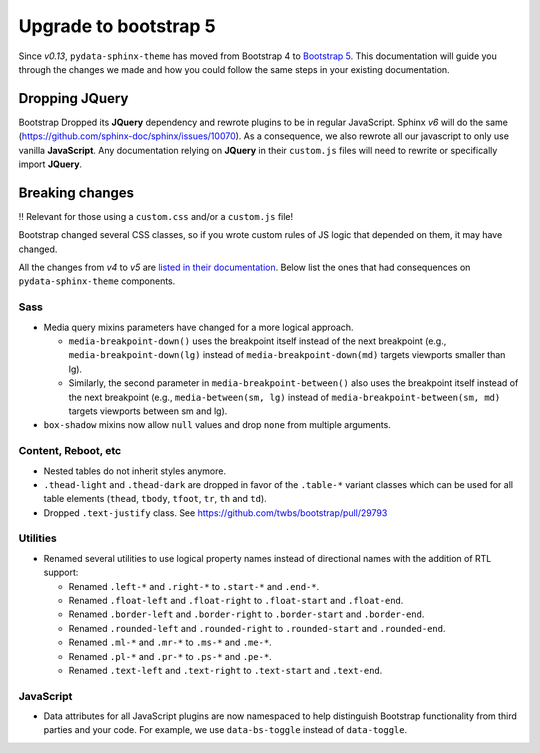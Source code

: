 Upgrade to bootstrap 5
======================

Since *v0.13*, ``pydata-sphinx-theme`` has moved from Bootstrap 4 to `Bootstrap 5 <https://getbootstrap.com/docs/5.1/getting-started/introduction/>`_.
This documentation will guide you through the changes we made and how you could follow the same steps in your existing documentation.

Dropping **JQuery**
-------------------

Bootstrap Dropped its **JQuery** dependency and rewrote plugins to be in regular JavaScript.
Sphinx *v6* will do the same (https://github.com/sphinx-doc/sphinx/issues/10070).
As a consequence, we also rewrote all our javascript to only use vanilla **JavaScript**.
Any documentation relying on **JQuery** in their ``custom.js`` files will need to rewrite or specifically import **JQuery**.

Breaking changes
----------------

‼️ Relevant for those using a ``custom.css`` and/or a ``custom.js`` file!

Bootstrap changed several CSS classes, so if you wrote custom rules of JS logic that depended on them, it may have changed.

All the changes from *v4* to *v5* are `listed in their documentation <https://getbootstrap.com/docs/5.0/migration/>`_.
Below list the ones that had consequences on ``pydata-sphinx-theme`` components.

Sass
^^^^

-   Media query mixins parameters have changed for a more logical approach.

    -   ``media-breakpoint-down()`` uses the breakpoint itself instead of the next breakpoint (e.g., ``media-breakpoint-down(lg)`` instead of ``media-breakpoint-down(md)`` targets viewports smaller than lg).
    -   Similarly, the second parameter in ``media-breakpoint-between()`` also uses the breakpoint itself instead of the next breakpoint (e.g., ``media-between(sm, lg)`` instead of ``media-breakpoint-between(sm, md)`` targets viewports between sm and lg).

-   ``box-shadow`` mixins now allow ``null`` values and drop ``none`` from multiple arguments.

Content, Reboot, etc
^^^^^^^^^^^^^^^^^^^^

-   Nested tables do not inherit styles anymore.

-   ``.thead-light`` and ``.thead-dark`` are dropped in favor of the ``.table-*`` variant classes which can be used for all table elements (``thead``, ``tbody``, ``tfoot``, ``tr``, ``th`` and ``td``).

-   Dropped ``.text-justify`` class. See https://github.com/twbs/bootstrap/pull/29793

Utilities
^^^^^^^^^

-   Renamed several utilities to use logical property names instead of directional names with the addition of RTL support:

    -   Renamed ``.left-*`` and ``.right-*`` to ``.start-*`` and ``.end-*``.
    -   Renamed ``.float-left`` and ``.float-right`` to ``.float-start`` and ``.float-end``.
    -   Renamed ``.border-left`` and ``.border-right`` to ``.border-start`` and ``.border-end``.
    -   Renamed ``.rounded-left`` and ``.rounded-right`` to ``.rounded-start`` and ``.rounded-end``.
    -   Renamed ``.ml-*`` and ``.mr-*`` to ``.ms-*`` and ``.me-*``.
    -   Renamed ``.pl-*`` and ``.pr-*`` to ``.ps-*`` and ``.pe-*``.
    -   Renamed ``.text-left`` and ``.text-right`` to ``.text-start`` and ``.text-end``.

JavaScript
^^^^^^^^^^

-   Data attributes for all JavaScript plugins are now namespaced to help distinguish Bootstrap functionality from third parties and your code. For example, we use ``data-bs-toggle`` instead of ``data-toggle``.
